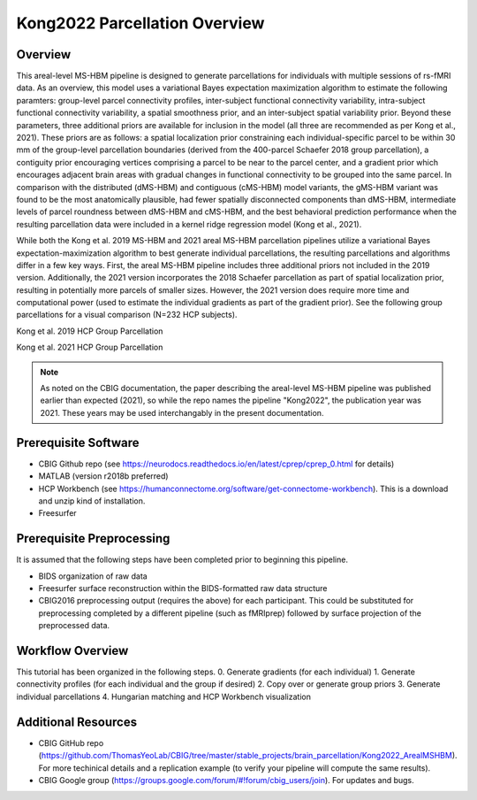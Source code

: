 Kong2022 Parcellation Overview
==============================

Overview
********
This areal-level MS-HBM pipeline is designed to generate parcellations for individuals with multiple sessions of rs-fMRI data. As an overview, this model uses a variational Bayes expectation maximization algorithm to estimate the following paramters: group-level parcel connectivity profiles, inter-subject functional connectivity variability, intra-subject functional connectivity variability, a spatial smoothness prior, and an inter-subject spatial variability prior. Beyond these parameters, three additional priors are available for inclusion in the model (all three are recommended as per Kong et al., 2021). These priors are as follows: a spatial localization prior constraining each individual-specific parcel to be within 30 mm of the group-level parcellation boundaries (derived from the 400-parcel Schaefer 2018 group parcellation), a contiguity prior encouraging vertices comprising a parcel to be near to the parcel center, and a gradient prior which encourages adjacent brain areas with gradual changes in functional connectivity to be grouped into the same parcel. In comparison with the distributed (dMS-HBM) and contiguous (cMS-HBM) model variants, the gMS-HBM variant was found to be the most anatomically plausible, had fewer spatially disconnected components than dMS-HBM, intermediate levels of parcel roundness between dMS-HBM and cMS-HBM, and the best behavioral prediction performance when the resulting parcellation data were included in a kernel ridge regression model (Kong et al., 2021). 

While both the Kong et al. 2019 MS-HBM and 2021 areal MS-HBM parcellation pipelines utilize a variational Bayes expectation-maximization algorithm to best generate individual parcellations, the resulting parcellations and algorithms differ in a few key ways. First, the areal MS-HBM pipeline includes three additional priors not included in the 2019 version. Additionally, the 2021 version incorporates the 2018 Schaefer parcellation as part of spatial localization prior, resulting in potentially more parcels of smaller sizes. However, the 2021 version does require more time and computational power (used to estimate the individual gradients as part of the gradient prior). See the following group parcellations for a visual comparison (N=232 HCP subjects).

Kong et al. 2019 HCP Group Parcellation 

.. image:: ov_1.png 

Kong et al. 2021 HCP Group Parcellation 

.. image:: ov_2.png 

.. note:: As noted on the CBIG documentation, the paper describing the areal-level MS-HBM pipeline was published earlier than expected (2021), so while the repo names the pipeline "Kong2022", the publication year was 2021. These years may be used interchangably in the present documentation.

Prerequisite Software
*********************

* CBIG Github repo (see https://neurodocs.readthedocs.io/en/latest/cprep/cprep_0.html for details)

* MATLAB (version r2018b preferred)

* HCP Workbench (see https://humanconnectome.org/software/get-connectome-workbench). This is a download and unzip kind of installation.

* Freesurfer

Prerequisite Preprocessing
**************************

It is assumed that the following steps have been completed prior to beginning this pipeline.

* BIDS organization of raw data

* Freesurfer surface reconstruction within the BIDS-formatted raw data structure

* CBIG2016 preprocessing output (requires the above) for each participant. This could be substituted for preprocessing completed by a different pipeline (such as fMRIprep) followed by surface projection of the preprocessed data.

Workflow Overview
*****************

This tutorial has been organized in the following steps. 
0. Generate gradients (for each individual)
1. Generate connectivity profiles (for each individual and the group if desired)
2. Copy over or generate group priors 
3. Generate individual parcellations
4. Hungarian matching and HCP Workbench visualization


Additional Resources
********************

* CBIG GitHub repo (https://github.com/ThomasYeoLab/CBIG/tree/master/stable_projects/brain_parcellation/Kong2022_ArealMSHBM). For more techinical details and a replication example (to verify your pipeline will compute the same results).

* CBIG Google group (https://groups.google.com/forum/#!forum/cbig_users/join). For updates and bugs.
